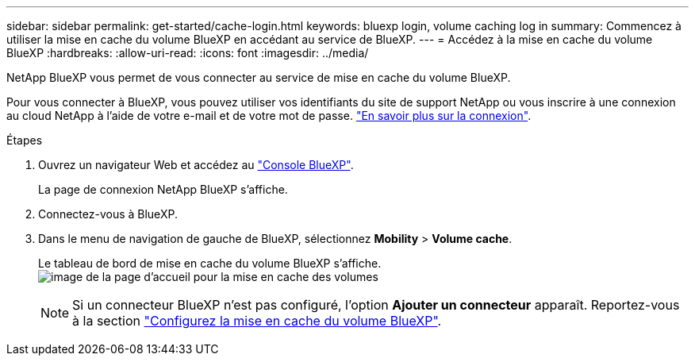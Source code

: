 ---
sidebar: sidebar 
permalink: get-started/cache-login.html 
keywords: bluexp login, volume caching log in 
summary: Commencez à utiliser la mise en cache du volume BlueXP en accédant au service de BlueXP. 
---
= Accédez à la mise en cache du volume BlueXP
:hardbreaks:
:allow-uri-read: 
:icons: font
:imagesdir: ../media/


[role="lead"]
NetApp BlueXP vous permet de vous connecter au service de mise en cache du volume BlueXP.

Pour vous connecter à BlueXP, vous pouvez utiliser vos identifiants du site de support NetApp ou vous inscrire à une connexion au cloud NetApp à l'aide de votre e-mail et de votre mot de passe. https://docs.netapp.com/us-en/cloud-manager-setup-admin/task-logging-in.html["En savoir plus sur la connexion"^].

.Étapes
. Ouvrez un navigateur Web et accédez au https://console.bluexp.netapp.com/["Console BlueXP"^].
+
La page de connexion NetApp BlueXP s'affiche.

. Connectez-vous à BlueXP.
. Dans le menu de navigation de gauche de BlueXP, sélectionnez *Mobility* > *Volume cache*.
+
Le tableau de bord de mise en cache du volume BlueXP s'affiche.
image:landing-page.png["image de la page d'accueil pour la mise en cache des volumes"]

+

NOTE: Si un connecteur BlueXP n'est pas configuré, l'option *Ajouter un connecteur* apparaît. Reportez-vous à la section link:../get-started/cache-setup.html["Configurez la mise en cache du volume BlueXP"].


